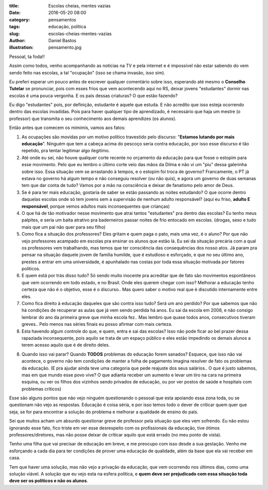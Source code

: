 :title: Escolas cheias, mentes vazias
:date: 2016-05-20 08:00
:category: pensamentos
:tags: educação, política
:slug: escolas-cheias-mentes-vazias
:author: Daniel Bastos
:illustration: pensamento.jpg


Pessoal, ta foda!!

Assim como todos, venho acompanhando as notícias na TV e pela internet e é
impossível não estar sabendo do vem sendo feito nas escolas, a tal "ocupação"
(isso se chama invasão, isso sim).

Eu preferi esperar um pouco antes de escrever qualquer comentário sobre isso,
esperando até mesmo o **Conselho Tutelar** se pronunciar, pois com esses frios
que vem acontecendo aqui no RS, deixar jovens "estudantes" dormir nas escolas
é uma pouca vergonha. E os pais dessas criaturas? O que estão fazendo?

Eu digo "estudantes" pois, por definição, estudante é aquele que estuda. E não
acredito que isso esteja ocorrendo dentro das escolas invadidas. Pois para haver
qualquer tipo de aprendizado, é necessário que haja um mestre (o professor) que
transmita o seu conhecimento aos demais aprendizes (os alunos).


Então antes que comecem os mimimis, vamos aos fatos:

1. As ocupações são movidas por um motivo político travestido pelo discurso:
   "**Estamos lutando por mais educação**". Ninguém que tem a cabeça acima do
   pescoço seria contra educação, por isso esse discurso é tão repetido, pra
   tentar legitimar algo ilegitimo.

2. Até onde eu sei, não houve qualquer corte recente no orçamento da educação
   para que fosse o estopim para esse movimento. Pelo que eu lembro o último
   corte veio das mãos da Dilma e não vi um "piu" dessa galerinha sobre isso.
   Essa situação vem se arrastando à tempos, e o estopim foi troca de governo?
   Francamente, o PT já estava no governo há algum tempo e não conseguiu
   resolver (ou não quis), e agora um governo de duas semanas tem que dar conta
   de tudo? Vamos por a mão na consciência e deixar de fanatismo pelo amor de
   Deus.

3. Se é para ter mais educação, gostaria de saber se estão passando as noites
   estudando? O que ocorre dentro daquelas escolas onde só tem jovens sem a
   supervisão de nenhum adulto responsável? (aqui eu friso, **adulto E
   responsável**, porque vemos adultos mais inconsequentes que crianças)

4. O que há de tão motivador nesse movimento que atrai tantos "estudantes" pra
   dentro das escolas? Eu tenho meus palpites, e seria um baita atrativo pra
   baderneiros passar noites de frio entocado em escolas. (drogas, sexo e tudo
   mais que um pai não quer para seu filho)

5. Como fica a situação dos professores? Eles gritam e quem paga o pato, mais
   uma vez, é o aluno? Por que não vejo professores acampado em escolas pra
   ensinar os alunos que estão lá. Eu sei da situação precária com a qual os
   professores vem trabalhando, mas temos que ter consciência das consequências
   dos nosso atos. Já param pra pensar na situação daquele jovem de família
   humilde, que é estudioso e esforçado, e que no seu último ano, prestes a
   entrar em uma universidade, é apunhalado nas costas por toda essa situação
   motivada por fatores políticos.

6. E quem está por trás disso tudo? Só sendo muito inocente pra acreditar que
   de fato são movimentos espontâneos que vem ocorrendo em todo estado, e
   no Brasil. Onde eles querem chegar com isso? Melhorar a educação tenho
   certeza que não é o objetivo, esse é o discurso.. Mas quero saber o motivo
   real que é discutido internamente entre eles.

7. Como fica direito à educação daqueles que são contra isso tudo? Será um ano
   perdido? Por que sabemos que não há condições de recuperar as aulas que já
   vem sendo perdida há anos. Eu sai da escola em 2008, e não consigo lembrar
   do ano da primeira greve que minha escola fez.. Mas lembro que quase todos
   anos, consecutivos tiveram greves.. Pelo menos nas séries finais eu posso
   afirmar com mais certeza.

8. Esta havendo algum controle do que, e quem, entra e sai das escolas? Isso não
   pode ficar ao bel prazer dessa rapaziada inconsequente, pois aquilo se trata
   de um espaço público e eles estão impedindo os demais alunos a terem acesso
   aquilo que é de direito deles.

8. Quando isso vai parar? Quando **TODOS** problemas do educação forem sanados?
   Esquece, que isso não vai acontece, o governo não tem condições de manter a
   folha de pagamento imagina resolver de fato os problemas da educação. (E pra
   ajudar ainda teve uma categoria que pede reajuste dos seus salários.. O que
   é justo sabemos, mas em que mundo esse povo vive? O que adianta receber um
   aumento e levar um tiro na cara na primeira esquina, ou ver os filhos dos
   vizinhos sendo privados de educação, ou por ver postos de saúde e hospitais
   com problemas críticos)


Esse são alguns pontos que não vejo ninguém questionando o pessoal que esta
apoiando essa zona toda, ou se questionam não vejo as respostas. Educação é
coisa séria, e por isso temos todo o dever de criticar quem quer que seja, se
for para encontrar a solução do problema e melhorar a qualidade de ensino
do país.

Sei que muitos acham um absurdo questionar greve de professor pela situação que
eles vem sofrendo. Eu não estou ignorando esse fato, fico triste em ver esse
desrespeito com os profissionais da educação, tive ótimos professores/diretores,
mas não posse deixar de criticar aquilo que está errado (no meu ponto de vista).

Tenho uma filha que vai precisar de educação em breve, e me preocupo com isso
desde a sua gestação. Venho me esforçando a cada dia para ter condições de
prover uma educação de qualidade, além da base que ela vai receber em casa.

Tem que haver uma solução, mas não vejo a privação da educação, que vem ocorrendo
nos últimos dias, como uma solução viável.
A solução que eu vejo esta na esfera política, e **quem deve ser prejudicado com
essa situação toda deve ser os políticos e não os alunos**.
